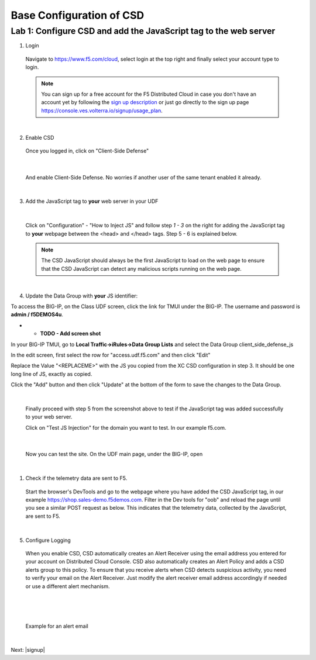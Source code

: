 Base Configuration of CSD
===========================

Lab 1: Configure CSD and add the JavaScript tag to the web server
-----------------------------------------------------------------

1. Login
 
 Navigate to https://www.f5.com/cloud, select login at the top right and finally select your account type to login.

 .. note:: You can sign up for a free account for the F5 Distributed Cloud in case you don't have an account yet by following the `sign up description <https://github.com/f5devcentral/f5-waap/blob/main/step-1-signup-deploy/voltConsole.rst>`_ or just go directly to the sign up page https://console.ves.volterra.io/signup/usage_plan.

 .. image:: ../_static/csd-login.png

|

2. Enable CSD

 Once you logged in, click on "Client-Side Defense"

 .. image:: ../_static/csd-all-services.png

|

 And enable Client-Side Defense. No worries if another user of the same tenant enabled it already.

 .. image:: ../_static/csd-enable.png

|

3. Add the JavaScript tag to **your** web server in your UDF

|

 Click on "Configuration" - "How to Inject JS" and follow step *1 - 3* on the right for adding the JavaScript tag to **your** webpage between the <head> and </head> tags. Step 5 - 6 is explained below.

 .. image:: ../_static/csd-script.png

 .. note:: The CSD JavaScript should always be the first JavaScript to load on the web page to ensure that the CSD JavaScript can detect any malicious scripts running on the web page.
     
|

4. Update the Data Group with **your** JS identifier:

To access the BIG-IP, on the Class UDF screen, click the link for TMUI under the BIG-IP.  The username and password is **admin / f5DEMOS4u**.



* * **TODO - Add screen shot**




In your BIG-IP TMUI, go to **Local Traffic->iRules->Data Group Lists** and select the Data Group client_side_defense_js

.. image:: ../_static/datagrouplist.png

In the edit screen, first select the row for "access.udf.f5.com" and then click "Edit"

.. image:: ../_static/select_dg_item.png

Replace the Value "<REPLACEME>" with the JS you copied from the XC CSD configuration in step 3.  It should be one long line of JS, exactly as copied.

Click the "Add" button and then click "Update" at the bottom of the form to save the changes to the Data Group.

.. image:: ../_static/update_dg_item.png


 After you have added the JavaScript tag to your web server, continue with step 4 from the screenshot above by adding the domain to protect. In our example f5.com.

 .. image:: ../_static/csd-domain-protect.png
 
|

 Finally proceed with step 5 from the screenshot above to test if the JavaScript tag was added successfully to your web server.

 Click on "Test JS Injection" for the domain you want to test. In our example f5.com.

 .. image:: ../_static/csd-js-test1.png 

|

 Now you can test the site.  On the UDF main page, under the BIG-IP, open 

|

1. Check if the telemetry data are sent to F5.

 Start the browser's DevTools and go to the webpage where you have added the CSD JavaScript tag, in our example https://shop.sales-demo.f5demos.com. Filter in the Dev tools for "oob" and reload the page until you see a similar POST request as below. This indicates that the telemetry data, collected by the JavaScript, are sent to F5.

 .. image:: ../_static/csd-filter-oob.png
 
|

5. Configure Logging

 When you enable CSD, CSD automatically creates an Alert Receiver using the email address you entered for your account on Distributed Cloud Console. CSD also automatically creates an Alert Policy and adds a CSD alerts group to this policy. To ensure that you receive alerts when CSD detects suspicious activity, you need to verify your email on the Alert Receiver.
 Just modify the alert receiver email address accordingly if needed or use a different alert mechanism.

 .. image:: ../_static/csd-alert-receiver.png

|

 .. image:: ../_static/csd-alert-receiver-details.png

|

 Example for an alert email
 
 .. image:: ../_static/alert-email.png

|

Next: |signup|

.. |signup| raw:: html

            <a href="https://github.com/f5devcentral/f5-waap/blob/main/csd/lab2.rst" target="_blank">Lab 2: Base Configuration of CSD</a>